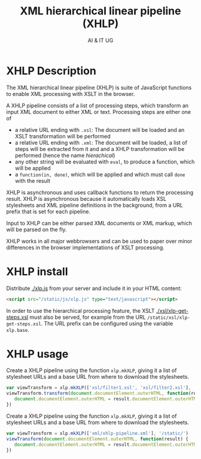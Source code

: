 #+title: XML hierarchical linear pipeline (XHLP)
#+author: AI & IT UG
#+email: info@ai-and-it.de

* XHLP Description

The XML hierarchical linear pipeline (XHLP) is suite of JavaScript
functions to enable XML processing with XSLT in the browser.

A XHLP pipeline consists of a list of processing steps, which
transform an input XML document to either XML or text. Processing
steps are either one of

  - a relative URL ending with ~.xsl~: The document will be loaded and
    an XSLT transformation will be performed
  - a relative URL ending with ~.xml~: The document will be loaded, a
    list of steps will be extracted from it and and a XHLP
    transformation will be performed (hence the name /hierachical/)
  - any other string will be evaluated with ~eval~, to produce a
    function, which will be applied
  - a ~function(in, done)~, which will be applied and which must call
    ~done~ with the result

XHLP is asynchronous and uses callback functions to return the
processing result. XHLP is asynchronous because it automatically loads
XSL stylesheets and XML pipeline definitions in the background, from
a URL prefix that is set for each pipeline.

Input to XHLP can be either parsed XML documents or XML markup, which
will be parsed on the fly.

XHLP works in all major webbrowsers and can be used to paper over
minor differences in the browser implementations of XSLT processing.

* XHLP install

Distribute [[./xlp.js]] from your server and include it in your HTML
content:

#+begin_src html
  <script src="/static/js/xlp.js" type="text/javascript"></script>
#+end_src

In order to use the hierarchical processing feature, the XSLT
[[./xsl/xlp-get-steps.xsl]] must also be served, for example from the URL
~/static/xsl/xlp-get-steps.xsl~. The URL prefix can be configured
using the variable ~xlp.base~.

* XHLP usage

Create a XHLP pipeline using the function ~xlp.mkXLP~, giving it a
list of stylesheet URLs and a base URL from where to download the
stylesheets.

#+begin_src JavaScript
  var viewTransform = xlp.mkXLP(['xsl/filter1.xsl', 'xsl/filter2.xsl'], '/static/')
  viewTransform.transform(document.documentElement.outerHTML, function(result) {
     document.documentElement.outerHTML = result.documentElement.outerHTML
  })
#+end_src

Create a XHLP pipeline using the function ~xlp.mkXLP~, giving it a
list of stylesheet URLs and a base URL from where to download the
stylesheets.

#+begin_src JavaScript
  var viewTransform = xlp.mkXLP(['xml/xhlp-pipeline.xml'], '/static/')
  viewTransform(document.documentElement.outerHTML, function(result) {
     document.documentElement.outerHTML = result.documentElement.outerHTML
  })
#+end_src
